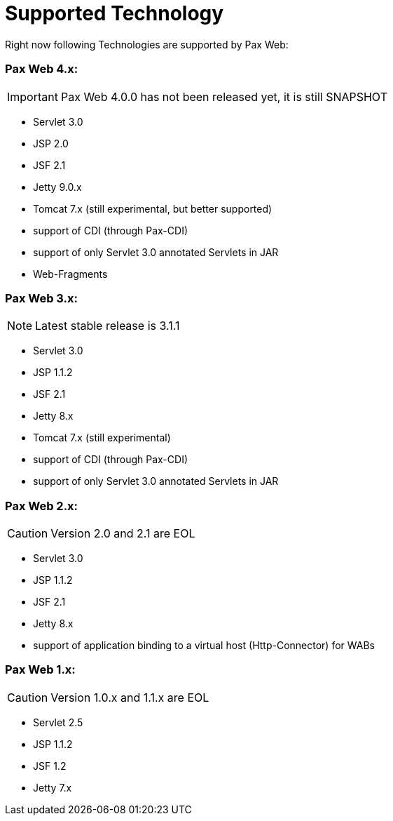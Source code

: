 [[PaxWeb-Supported-Tech]]
Supported Technology
====================

Right now following Technologies are supported by Pax Web:

[[PaxWeb-PaxWeb4.x]]
Pax Web 4.x:
~~~~~~~~~~~~

[icons]
IMPORTANT: Pax Web 4.0.0 has not been released yet, it is still SNAPSHOT

* Servlet 3.0
* JSP 2.0
* JSF 2.1
* Jetty 9.0.x
* Tomcat 7.x (still experimental, but better supported)
* support of CDI (through Pax-CDI)
* support of only Servlet 3.0 annotated Servlets in JAR
* Web-Fragments

[[PaxWeb-PaxWeb3.x:]]
Pax Web 3.x:
~~~~~~~~~~~~

[icons]
NOTE: Latest stable release is 3.1.1

* Servlet 3.0
* JSP 1.1.2
* JSF 2.1
* Jetty 8.x
* Tomcat 7.x (still experimental)
* support of CDI (through Pax-CDI)
* support of only Servlet 3.0 annotated Servlets in JAR

[[PaxWeb-PaxWeb2.x:]]
Pax Web 2.x:
~~~~~~~~~~~~

[icons]
CAUTION: Version 2.0 and 2.1 are EOL

* Servlet 3.0
* JSP 1.1.2
* JSF 2.1
* Jetty 8.x
* support of application binding to a virtual host (Http-Connector) for
WABs

[[PaxWeb-PaxWeb1.x:]]
Pax Web 1.x:
~~~~~~~~~~~~

[icons]
CAUTION: Version 1.0.x and 1.1.x are EOL

* Servlet 2.5
* JSP 1.1.2
* JSF 1.2
* Jetty 7.x
